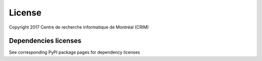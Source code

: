 License
=======

Copyright 2017 Centre de recherche informatique de Montréal (CRIM)

Dependencies licenses
---------------------
See corresponding PyPI package pages for dependency licenses